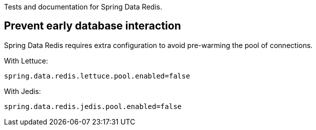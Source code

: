 Tests and documentation for Spring Data Redis.

== Prevent early database interaction

Spring Data Redis requires extra configuration to avoid pre-warming the pool of connections.

With Lettuce:
```
spring.data.redis.lettuce.pool.enabled=false
```

With Jedis:
```
spring.data.redis.jedis.pool.enabled=false
```

